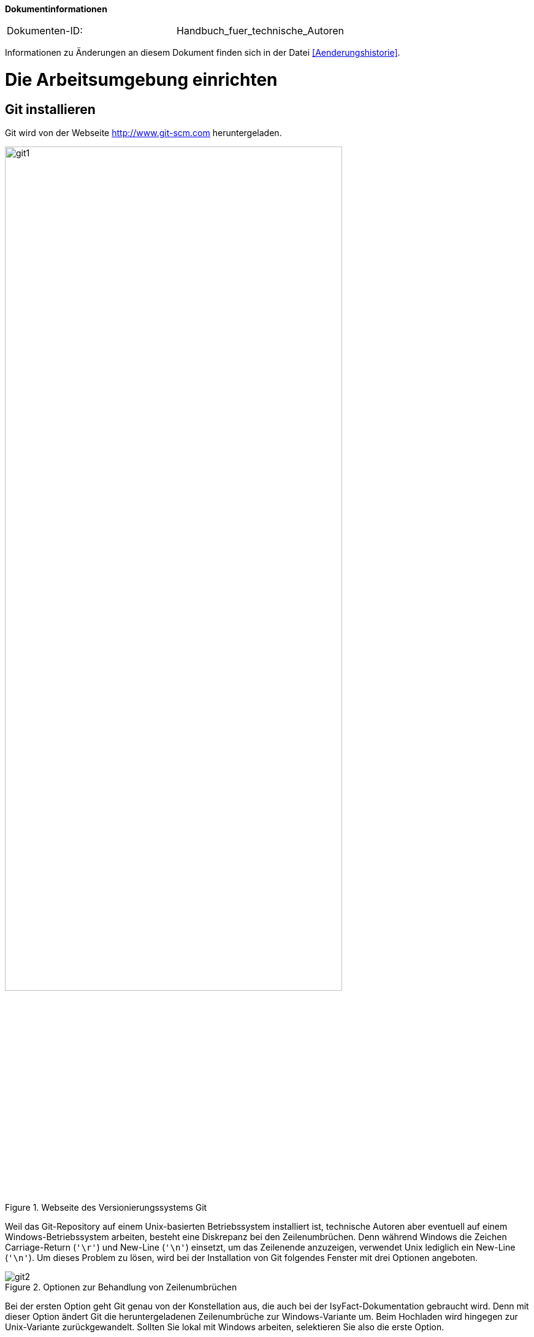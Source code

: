 **Dokumentinformationen**

|====
|Dokumenten-ID:| Handbuch_fuer_technische_Autoren
|====

Informationen zu Änderungen an diesem Dokument finden sich in der Datei <<Aenderungshistorie>>.
[[die-arbeitsumgebung-einrichten]]
= Die Arbeitsumgebung einrichten

[[git-installieren]]
== Git installieren

Git wird von der Webseite http://www.git-scm.com heruntergeladen.

:desc-image-git1: Webseite des Versionierungssystems Git
[id="image-git1",reftext="{figure-caption} {counter:figures}"]
.{desc-image-git1}
image::git1.png[align="center",pdfwidth=80%,width=80%]

Weil das Git-Repository auf einem Unix-basierten Betriebssystem installiert ist, technische Autoren aber eventuell auf einem Windows-Betriebssystem arbeiten, besteht eine Diskrepanz bei den Zeilenumbrüchen.
Denn während Windows die Zeichen Carriage-Return (`'\r'`) und New-Line (`'\n'`) einsetzt, um das Zeilenende anzuzeigen, verwendet Unix lediglich ein New-Line (`'\n'`).
Um dieses Problem zu lösen, wird bei der Installation von Git folgendes Fenster mit drei Optionen angeboten.

:desc-image-git2: Optionen zur Behandlung von Zeilenumbrüchen
[id="image-git2",reftext="{figure-caption} {counter:figures}"]
.{desc-image-git2}
image::git2.png[align="center"]

Bei der ersten Option geht Git genau von der Konstellation aus, die auch bei der IsyFact-Dokumentation gebraucht wird.
Denn mit dieser Option ändert Git die heruntergeladenen Zeilenumbrüche zur Windows-Variante um.
Beim Hochladen wird hingegen zur Unix-Variante zurückgewandelt.
Sollten Sie lokal mit Windows arbeiten, selektieren Sie also die erste Option.

[[atom-installieren]]
== Atom installieren

Die Installationsdatei von Atom kann von https://atom.io heruntergeladen werden.

:desc-image-atom0: Webseite des Texteditors Atom
[id="image-atom0",reftext="{figure-caption} {counter:figures}"]
.{desc-image-atom0}
image::atom0.png[align="center",pdfwidth=80%,width=80%]

[[ein-neues-dokument-anlegen]]
= Ein neues Dokument anlegen

Nach der Einrichtung der Arbeitsumgebung kann es mit der Bearbeitung der IsyFact-Dokumentation losgehen.
Allerdings ist schon beim Anlegen der ersten Dateien einiges zu beachten, denn ein IsyFact-Dokument muss der festgelegten Struktur entsprechen.
In diesem Kapitel wird gezeigt, wie hierfür zunächst das Gesamtprojekt aus dem Git-Repository heruntergeladen wird, um anschließend die darin enthaltene Dokument-Vorlage für das eigene IsyFact-Dokument vorzubereiten.

[[ein-neues-verzeichnis-anlegen]]
== Ein neues Verzeichnis anlegen

Das neue IsyFact-Dokument muss in einem bestimmten Ordner der vorhandenen Verzeichnisstruktur abgelegt werden.
Dies setzt voraus, dass das Gesamtprojekt zunächst vom Git-Repository heruntergeladen wird.
Hierfür wechseln Sie auf der Kommandozeile auf eine geeignete Stelle Ihrer lokalen Festplatte und geben dort folgendes Kommando ein.

====
C:\tmp\> *git clone* https://github.com/IsyFact/isy-documentation
====

[[den-richtigen-standort-bestimmen]]
=== Den richtigen Standort bestimmen

Beim Herunterladen des GitLab-Projekts wird an der betroffenen Stelle das Verzeichnis isy-documentation angelegt, das einen einzigen Ordner enthält, nämlich den Ordner `/src`.
Unterhalb von `/src` befinden sich die Verzeichnisse `/docs`, `/scripts` und `/theme`.

:desc-image-verzeichnis1: Die Verzeichnisse der IsyFact-Dokumentation
[id="image-verzeichnis1",reftext="{figure-caption} {counter:figures}"]
.{desc-image-verzeichnis1}
image::verzeichnis1.png[align="center"]

Während `/scripts` und `/theme` die Skripte zur automatisierten Verarbeitung enthalten, befinden sich unterhalb von `/docs` die Verzeichnisse der IsyFact-Dokumentation, aber auch die allgemeinen Verzeichnisse `/common` und `/Dokument-Vorlage`.
Das Verzeichnis `/common` beinhaltet globale Einstellungen für die gesamte IsyFact-Dokumentation.
Das Verzeichnis `/Dokument-Vorlage` enthält hingegen die Musterdateien für Ihr neues Dokument.

:desc-image-verzeichnis2: Die Verzeichnisse der IsyFact-Dokumentation
[id="image-verzeichnis2",reftext="{figure-caption} {counter:figures}"]
.{desc-image-verzeichnis2}
image::verzeichnis2.png[align="center"]

Bei den Verzeichnissen der IsyFact-Dokumentation wird darin unterschieden, ob es sich bei dem Dokument thematisch um ein Modul der _IsyFact-Standards_  (das Fundament von IsyFact) oder ein Modul der _IsyFact-Erweiterungen_ (die optionalen wiederverwendbaren Lösungen) handelt.
Entsprechend beinhaltet das Verzeichnis `/docs` die zwei Verzeichnisse `10_IsyFact_Standards` und `20_IsyFact_Erweiterungen`.
Die Unterordner der beiden Verzeichnisse `10_IsyFact_Standards` und `20_IsyFact_Erweiterung` gliedern sich nach den Säulen der IsyFact.

00_Allgemein;; Einstiegsdokumente, Tutorial, Konventionen
10_Blaupausen;; Grundlagendokumente und Detailkonzepte für Architektur und Anwendungslandschaft
20_Bausteine;; Dokumente für die jeweilig wiederverwendbaren Softwarelösungen
30_Plattform;; Dokumente zum Betrieb und Inbetriebnahme
40_Methodik;; Methodische Dokumente bspw. zum V-Model XT oder Programmierkonventionen
50_Werkzeuge;; Dokumente zur Verwendung von Werkzeugen und der Einrichtung der Entwicklungsumgebung (hierzu gehört auch dieses Dokument)

Unterhalb der Säulen werden in der Regel die Verzeichnisse der IsyFact-Dokumente angelegt.
In der folgenden Abbildung sehen Sie beispielsweise, dass das "Handbuch für technische Autoren" unterhalb der Säule 50_Werkzeuge angelegt wurde.

:desc-image-verzeichnis3: Die Verzeichnisse der IsyFact-Dokumentation mit den IsyFact-Säulen
[id="image-verzeichnis3",reftext="{figure-caption} {counter:figures}"]
.{desc-image-verzeichnis3}
image::verzeichnis3.png[align="center"]

Genauso wie in der obigen Abbildung für das IsyFact-Dokument "Handbuch_fuer_technische_Autoren", so muss auch für Ihr IsyFact-Dokument ein neues Verzeichnis innerhalb der korrekt zugeordneten Säule erstellt werden.

Wenn Sie das neue Verzeichnis anlegen, stellt sich als Nächstes die Frage, wie das Verzeichnis benannt werden soll. Dazu vergeben Sie eine neue _Dokument-ID_. Die _Dokument-ID_ ist ein eindeutiger Bezeichner, der durchgängig als Verzeichnis- und Dateiname für ein IsyFact-Dokument verwendet wird. Die _Dokument-ID_ dieses Handbuchs ist zum Beispiel "Handbuch_fuer_technische_Autoren".

[[die-mustervorlage-vorbereiten]]
== Die Mustervorlage vorbereiten

Um Sie (als technischen Autor) bei der Erstellung des neuen IsyFact-Dokuments zu unterstützen, wurde das Verzeichnis mit dem Namen `/src/docs/Dokument-Vorlage` bereitgestellt.
In diesem Verzeichnis befinden sich die Musterinhalte, die sie als Grundlage für Ihre neues Dokument  verwenden können.
Zusätzlich enthält die Dokument-Vorlage das Unterverzeichnis `/images` für die Abbildungen Ihres IsyFact-Dokuments.
Sobald Sie also das Zielverzeichnis für Ihr IsyFact-Dokument angelegt haben, kopieren Sie darin die Musterdateien und das Unterverzeichnis `/images` aus dem Ordner `/src/docs/Dokument-Vorlage`.

Bei den Musterdateien handelt sich um folgende AsciiDoc-Dokumente:

anhaenge.adoc::
In der Datei `anhaenge.adoc` werden Anhänge des IsyFact-Dokuments aufgelistet.

docinfo.adoc::
`docinfo.adoc` beinhalt Informationen für das IsyFact-Dokument.
Die Datei `docInfo.adoc` enthält derzeitig lediglich die Dokument-ID.

inhalt.adoc::
`inhalt.adoc` enthält alle Inhaltskapitel des IsyFact-Dokuments.

master.adoc::
`master.adoc` ist die zentrale Datei, die alle anderen Dateien der Dokument-Vorlage über spezielle Verweise (`include`) einbindet.
Wenn Sie sich eine vollständige Vorschau Ihres Dokuments anschauen möchten, können Sie die Datei `master.adoc` in Ihrem Editor öffnen und die Vorschaufunktion verwenden.

////
(Wieder integrieren, wenn wir die Datei wirklich benutzen)
preface.adoc::
Das Dokument `preface.adoc` wird derzeitig noch nicht verwendet.
////

thisdoc.adoc::
`thisdoc.adoc` enthält das einleitende Kapitel des IsyFact-Dokuments, das den Inhalt zusammenfasst sowie den Aufbau und Zweck des Dokuments erläutert.

[[atom-einsetzen]]
=== Atom einsetzen

Für die Bearbeitung der Dokument-Vorlagen öffnen Sie Atom über das Startmenü.
Innerhalb von Atom drücken Sie auf kbd:[Strg + Shift + O] oder öffnen im Hauptmenü menu:File[Open Folder].
Hierdurch öffnen Sie den Ordner Ihres IsyFact-Dokuments als Atom-Projekt.

:desc-image-atom1: Den Ordner des IsyFact-Dokuments öffnen
[id="image-atom1",reftext="{figure-caption} {counter:figures}"]
.{desc-image-atom1}
image::atom1.png[align="center"]

Selektieren die das Verzeichnis Ihres IsyFact-Dokuments und klicken Sie auf _Ordner auswählen_.
Dann sollte auf der linken Seite die Projektansicht mit dem Verzeichnis Ihres IsyFact-Dokuments erscheinen.

:desc-image-atom2: Die Projektansicht mit dem Verzeichnis Ihres IsyFact-Dokuments
[id="image-atom2",reftext="{figure-caption} {counter:figures}"]
.{desc-image-atom2}
image::atom2.png[align="center"]

Sie können sich nun bereits die Dokument-Vorlage in der Vorschau ansehen.
Hierfür öffnen Sie zunächst die zentrale Datei `master.adoc`.
Dann drücken Sie entweder kbd:[Strg + Shift + A] oder Sie öffnen im Hauptmenü den Eintrag menu:Packages[AsciiDoc Preview > Toggle Preview].
Dabei sollte auf der rechten Seite die Vorschau erscheinen.

[[master.adoc-bearbeiten]]
== master.adoc bearbeiten

Die erste Datei, die Sie bearbeiten müssen ist die Datei `master.adoc`.
Hier müssen der Titel, das Bearbeitungsdatum und die Revisionsnummer gesetzt werden.
In dem folgenden Listing sehen Sie die ersten Zeilen des Quelltextes, den Sie im Vorlage-Dokument vorfinden werden.

:desc-listing-master: master.adoc
[id="listing-master",reftext="{listing-caption} {counter:listings }"]
.{desc-listing-master}
[source,asciidoc,indent=0]
----
 // ASCIIDOC Attribute
 include::{isy-dokumentvorlagen}/docs/common/isyfact-attributes.adoc[]

 //
 :doctitle: Titel des Dokuments
 :title: {doctitle}
----

Ersetzen Sie den Mustertext des Attributs `:doctitle:` durch Ihren Dokumenttitel. Werden die Revisionsnummer (Versionsnummer) und das Revisionsdatum (Datum der Veröffentlichung) in Ihrem Projekt nicht zentral gesteuert, fügen Sie die beiden Attribute bitte zur `master.adoc` hinzu.

:desc-listing-revision: Revisionsnummer und Revisionsdatum
[id="listing-revision",reftext="{listing-caption} {counter:listings }"]
.{desc-listing-revision}
[source,asciidoc,indent=0]
----
 :revnumber: Revisionsnummer
 :revdate: Revisionsdatum
----

NOTE: Die manuelle Vergabe von Revisionsnummer und -datum betrifft in erster Linie die Dokumentation von IsyFact-Erweiterungen.

In der Vorschau sollten die Änderungen unmittelbar erscheinen. Ihre Änderungen speichern Sie über kbd:[Strg + S].

[[docinfo.adoc-bearbeiten]]
== docinfo.adoc bearbeiten

Als Nächstes muss die Datei `docinfo.adoc` bearbeitet werden.
Diese Datei wurde als Vorlage für Dokumenteninformationen zur Verfügung gestellt.
Derzeitig wird in der `docinfo.adoc` aber lediglich die Dokument-ID gesetzt.
Öffnen Sie die Datei durch einen Mausklick links in der Projektansicht.
Die Dokument-Vorlage `docinfo.adoc` hat folgenden Inhalt:

:desc-listing-docinfo: docinfo.adoc
[id="listing-docinfo",reftext="{listing-caption} {counter:listings }"]
.{desc-listing-docinfo}
[source,asciidoc]
----
**Dokumentinformationen**
|====
|Dokumenten-ID:|  Bitte_hier_die_Dokument-ID_einfügen
|====
----

Ersetzen Sie den Text `Bitte_hier_die_Dokument-ID_einfügen` mit der Dokument-ID Ihres neuen Dokuments.

:desc-image-atom5: docinfo.adoc
[id="image-atom5",reftext="{figure-caption} {counter:figures}"]
.{desc-image-atom5}
image::atom5.png[align="center"]

[[ein-existierendes-dokument-bearbeiten]]
= Ein existierendes Dokument bearbeiten

Wenn das neue Verzeichnis mit den oben genannten Dateien erstellt worden ist, besteht für die weitere Bearbeitung kein Unterschied darin, ob es sich um frisch angelegte oder bereits bestehende Dokumente handelt.
In beiden Fällen bearbeiten Sie in den meisten Fällen die Dateien `thisdoc.adoc`, `inhalt.adoc` und `anhaenge.adoc`.

Außer diesem Handbuch sind hierzu Kenntnisse der AsciiDoc-Syntax erforderlich.

[NOTE]
====
Dieses Handbuch erklärt die Grundlagen der AsciiDoc-Syntax nicht weiter.
Die folgenden Webseiten bieten ausführliche Tutorials und weiterführende Informationen an:

* https://asciidoctor.org/docs/what-is-asciidoc/[What is AsciiDoc? Why do we need it?]
* https://asciidoctor.org/docs/user-manual/[Asciidoctor User Manual]
* https://asciidoctor.org/docs/asciidoc-syntax-quick-reference/[AsciiDoc Syntax Quick Reference]
* http://www.vogella.com/tutorials/AsciiDoc/article.html[Tutorial: Using AsciiDoc and Asciidoctor to write documentation]
====

Des Weiteren sind in IsyFact-Dokumenten bestimmte Besonderheiten zu beachten.
Eine wichtige Besonderheit ist beispielsweise, dass man auf Kapitelüberschriften, aber auch auf Einträge wie Quellen, Fachbegriffen, Abbildungen oder Tabellen über einen Querverweis referenzieren können muss.
Das setzt voraus, dass dafür zu sorgen ist, dass jeder Eintrag einen eindeutigen _Inline-Anchor_ erhält.
Hinzu kommt, dass bei der Umwandlung in die Ausgabeformate HTML und PDF vorgefertigte Skripte ausgeführt werden, die automatisch Verzeichnisse am Ende des Dokuments einfügen und man auch auf die Einträge dieser Verzeichnisse per Querverweis referenzieren können muss.
Bei den automatisch erzeugten Verzeichnissen handelt es sich um folgende:

Literaturverzeichnis:: Quellenangaben, Referenzen auf Bücher oder andere IsyFact-Dokumente
// Glossar:: verwendete Abkürzungen, Fachbegriffe sowe nicht offensichtliche Begriffe
Abbildungsverzeichnis:: enthaltene Abbildungen mit Nummer und Beschreibung
Quelltextverzeichnis:: enthaltene Listings, beispielsweise Java, SQL etc.
Tabellenverzeichnis:: enthaltene Tabellen mit Tabellennummer und Tabellenunterschrift

Die Verzeichnisse listen ihre jeweiligen Einträge entweder nach der Position im Dokument oder alphanumerisch auf und dienen so vor allem dazu, Einträge nachzuschlagen.
Die Skripte gehen hierbei von einer bestimmten Syntax aus, die in den folgenden Abschnitten erläutert wird.
Je nachdem, ob es sich um eine Abbildung, eine Tabelle, ein Begriff oder ein referenziertes Medium handelt, werden jeweils unterschiedliche Bestandteile vorgesehen, die gesetzt werden müssen.

[[ein-satz-pro-zeile]]
== Zeilenumbrüche

Der Quelltext eines Dokuments bricht nach jedem Satz um.
Er orientiert sich nicht anhand einer fixen Spaltenbreite.
Diese Regel wird "ein Satz pro Zeile" (_one sentence per line_, s. <<AsciiDocRecommendedPractices>>) genannt und orientiert sich an der Art und Weise, wie Quellcode organisiert ist (eine Anweisung pro Zeile).

Die Anwendung der Regel "ein Satz pro Zeile" bringt unter anderem folgende Vorteile mit sich:

* Änderungen am Anfang eines Absatzes führen nicht zu Veränderungen an den restlichen Zeilenumbrüchen des Absatzes.
* Einzelne Sätze können mit Leichtigkeit verschoben oder ausgetauscht werden.
* Absätze können durch das Einfügen oder Löschen von Leerzeilen mit Leichtigkeit verbunden oder auseinander gezogen werden.
* Einzelne Sätze können gut auskommentiert oder mit Kommentaren versehen werden.
* Eine Analyse der Zeilenlänge lässt schnell auf zu lange Sätze (z.B. Bandwurm- oder Schachtelsätze) oder andere Anomalien wie eine redundante Schreibweise (z.B. alle Sätze eines Absatzes beginnen gleich) schließen.

Die Regel passt außerdem sehr gut zur gleichzeitigen Verwendung eines modernen Versionsverwaltungssystems, das Branching sowie Merging unterstützt und Merges zeilenweise verarbeitet.
Neue oder gelöschte Sätze kann das Versionsverwaltungssystems leicht interpretieren und zusammenführen, da sie sich auf jeweils unterschiedliche Zeilen auswirken.
Merge-Konflikte passieren häufig auf Ebene eines Satzes.
Sie sind daher leicht verständlich, lokal begrenzt und daher in den meisten Fällen gut zu lösen.


[[ueberschriften]]
== Überschriften

Überschriften können bei AsciiDoc auf unterschiedlicher Weise gesetzt werden.
Bei einem IsyFact-Dokument ist hingegen stets die Variante zu wählen, bei der die Anzahl der vorgesetzten Gleichheitszeichen die Ebene der Überschrift anzeigt.
Das folgende Beispiel definiert ein Kapitel und ein Unterkapitel.

:desc-listing-ueberschriften: Syntax von Überschriften
[id="listing-ueberschriften",reftext="{listing-caption} {counter:listings }"]
.{desc-listing-ueberschriften}
[source,asciidoc]
----
= Hallo Welt Kapitel
Das ist ein Hallo Welt Text zum Kapitel.

== Hallo Welt Unterkapitel
Das ist ein Hallo Welt Text zum Unterkapitel.
----

Für ein IsyFact-Dokument sind diese Überschriften aber noch nicht vollkommen, denn es fehlen noch die _Inline-Anchor_.
Der Inline-Anchor wird über eckige Klammern gesetzt.
Ferner muss die ID des Anchors durchgängig mit kleinen Buchstaben geschrieben werden und darf weder Leer- oder Sonderzeichen enthalten.

:desc-listing-ueberschriften-final: Überschriften mit Inline Anchors
[id="listing-ueberschriften-final",reftext="{listing-caption} {counter:listings }"]
.{desc-listing-ueberschriften-final}
[source,asciidoc]
----
[[beispiel-kapitel]]
= Beispiel-Kapitel
Das ist ein Beispieltext zum Kapitel.

[[beispiel-unterkapitel]]
== Beispiel-Unterkapitel
Das ist ein Beispieltext zum Unterkapitel.
----

Einen Querverweis auf eine Überschrift setzt man über zwei Paare spitzer Klammern.

:desc-listing-querverweis: Querverweis auf eine Überschrift
[id="listing-querverweis",reftext="{listing-caption} {counter:listings }"]
.{desc-listing-querverweis}
[source,asciidoc]
----
Zum <<ueberschriften, Beispiel-Kapitel>> gelangen Sie über einen Mausklick.
Im Übrigen handelt es sich bei dem Beispiel-Kapitel um das Kapitel <<ueberschriften>>.
----

Der erste Parameter in dem Klammer-Paar legt die ID des Querverweises fest.
Der zweite Parameter kann gesetzt werden, wenn statt dem Namen des Kapitels ein eigener Text verwendet werden soll.
Der erzeugte Text sieht wie folgt aus:

_Zum <<ueberschriften, Beispiel-Kapitel>> gelangen Sie über einen Mausklick._
_Im Übrigen handelt es sich bei dem Beispiel-Kapitel um das Kapitel <<ueberschriften>>._

== Admonition-Blocks

Mit Admonition Blocks können Inhalte in Dokumenten exponiert dargestellt werden, so dass ihnen besondere Aufmerksamkeit zuteil wird.
Standardmäßig werden fünf verschiedene Blöcke angeboten.
Die IsyFact-Dokumentation erweitert diese Liste um weitere Blöcke für verbindliche Regeln.

Es gibt zwei Möglichkeiten zur Definition von Admonition Blocks.
Die syntaktisch ausführlichere Variante funktioniert sowohl mit den vordefinierten, als auch mit den selbst definierten Blöcken.

:desc-listing-admonition-block: Definition eines Admonition Blocks (als Block)
[id="listing-admonition-block",reftext="{listing-caption} {counter:listings }"]
.{desc-listing-admonition-block}
[source,asciidoc]
----
[BLOCKTYP]
====
Hier steht der Text.
====
----

Die syntaktisch schlankere Variante funktioniert nur mit den vordefinierten Blöcken (NOTE, TIP, IMPORTANT, WARNING und CAUTION).

:desc-listing-admonition-inline: Definition eines Admonition Blocks (inline)
[id="listing-admonition-inline",reftext="{listing-caption} {counter:listings }"]
.{desc-listing-admonition-inline}
[source,asciidoc]
----
BLOCKTYP: Hier steht der Text.
----

=== Vordefinierte Blöcke

Den folgenden, vordefinierten Blöcken fallen in der IsyFact-Dokumentation einheitliche Bedeutungen zu.
Sie helfen dabei, optionale oder ergänzende Inhalte zu markieren, geben Erfahrungswerte weiter und warnen vor typischen Fehlersituationen oder Fallstricken.

[NOTE]
====
Der Block NOTE enthält weiterführenden Inhalte, die optionale Ergänzungen des Textes darstellen.
Dies können z.B. interessante Randnotizen oder weiterführende Links, Dokumente sowie Artikel sein.
Der Inhalt der Verweise ist in jedem Fall für die Nutzung der IsyFact optional.

Die Verwendung ist ähnlich zu einer Fußnote gedacht, wobei Verweise von einem erklärenden Satz begleitet sein sollten.
====

[TIP]
====
Der Block TIP enthält optionale Inhalte, die eigene Erfahrungwerte (Good / Best Practices, Tipps & Tricks, ...) einbringen.
Die Inhalte stellen Empfehlungen, aber keine verpflichtenden Regeln dar.
Allgemeine Vorgaben oder Regeln zur Anwendungsentwicklung, Architektur, Sicherheit oder das Styling müssen in jedem Fall über die jeweils dafür gedachten Blöcke formuliert werden!
====

[IMPORTANT]
====
Der Block IMPORTANT beschreibt allgemeine Vorgaben der IsyFact, die sich nicht einem der selbst definierten Blöcke zuordnen lassen.
Die Inhalte stellen verpflichtende Regeln oder Konventionen dar und können bei Nichtbeachtung, je nach Kontext, zu Fehlern, Workarounds oder eingeschränkter Funktionalität führen.
====

[WARNING]
====
Der Block WARNING beschreibt typische Fallstricke, die sich bei der Nutzung der IsyFact (z.B. der beschriebenen Blaupause oder eines Bausteins) ergeben können.
Er warnt davor und bietet Lösungsmöglichkeiten oder hilft, den Fallstrick aktiv zu vermeiden.
====

[CAUTION]
====
Der Block CAUTION beschreibt typische Fehler, die bei der Nutzung der IsyFact passieren können oder in der Vergangenheit häufiger aufgetreten sind.
Die Inhalte sollen diesen Fehlern vorbeugen, um Mehraufwände insbesondere durch subtile Unterschiede, "false friends" oder dergleichen zu vermeiden.

In der Abgrenzung zum Block WARNING stellen die Situationen, die in Blöcken des Typs CAUTION beschrieben werden, entweder eine größere Bedrohung für die korrekte oder rechtzeitige Umsetzung von Anforderungen dar, oder sind, gemessen an ihren Auswirkungen, in der Regel schwer oder erst (zu) spät zu erkennen.
====

=== Selbst definierte Blöcke

Die folgenden, selbst definierten Blöcke, bilden Regeln und Vorgaben der IsyFact ab, die verpflichtend einzuhalten sind.
Sie bilden die Grundlage für eine zur IsyFact konforme Umsetzung von Anforderungen und definieren so maßgeblich, wie Konformität zur IsyFact erzielt wird.

[ANWENDUNGSANFORDERUNG]
====
Der Block ANWENDUNGSANFORDERUNG beschreibt Anforderungen, welche die IsyFact an die Entwicklung von IT-Systemen stellt.
Die Anforderungen kommen typischerweise aus den Bereichen:

* Struktur des Quellcodes oder der Quellcodeablage,
* Format und Inhalt der Auslieferung,
* Detailaspekte der Verwendung von Bausteinen.

Sie bilden die Grundlage für eine einheitliche Umsetzung von Anforderungen, die in gleichartig strukturierten IT-Systemen münden.
====

[ARCHITEKTURREGEL]
====
Der Block ARCHITEKTURREGEL beschreibt Regeln, welche die IsyFact an die Architektur von mit ihr entwickelten IT-Systemen stellt.
Die Regeln zielen somit vor allem auf eine korrekte Umsetzung der Referenzarchitektur ab und sind fast ausschließlich technischer Natur.
Sie bilden die Grundlage für eine einheitliche softwaretechnische Architektur der IT-Systeme.
====

[SICHERHEIT]
====
Der Block SICHERHEIT beschreibt Regeln, welche die IsyFact an die IT-Sicherheit von mit ihr entwickelten IT-Systemen stellt.
Die Regeln stellen vor allem eine, vom festgestellten Schutzbedarf abhängige, sichere Umsetzung der IT-Systeme sicher.
====

[STYLEGUIDE]
====
Der Block STYLEGUIDE beschreibt Regeln, welche die IsyFact an die Gestaltung der grafischen Oberflächen stellt.
Die Regeln kommen typischerweise aus den Bereichen:

* Allgemeine Gestaltungsrichlinien,
* Grundlegender Aufbau von Masken,
* Vorgaben zur Ein- und Ausgabe von Daten sowie zu Interaktionsmustern,
* Barrierefreiheit und Usability.

Die Regeln stellen vor allem sicher, dass grafische Oberflächen ein einheitliches Look&Feel besitzen und gleichartig bedient werden.
====

=== Verwendung von Tags zur Kennzeichnung

Folgende Blöcke sind zusätzlich mit einem Tag zu kennzeichnen:

* IMPORTANT (Tag-Name: `important`)
* ANWENDUNGSANFORDERUNG (Tag-Name: `anwendungsanforerung`)
* ARCHITEKTURREGEL (Tag-Name: `architekturregel`)
* SICHERHEIT (Tag-Name: `sicherheit`)
* STYLEGUIDE (Tag-Name: `styleguide`)

Damit lassen sich die Regeln oder Anforderungen aus der gesamten Dokumentation zusammenziehen und gebündelt bereitstellen, z.B. als Checklisten oder zur Grundlage automatischer Überprüfungen.

Die Tags werden jeweils am Anfang und am Ende des Blocks gesetzt (<<listing-tags>>).

:desc-listing-tags: Setzen des Tags am Beispiel einer Architekturregel
[id="listing-tags",reftext="{listing-caption} {counter:listings }"]
.{desc-listing-tags}
[source,asciidoc]
----
// tag::architekturregel[]
[ARCHITEKTURREGEL]
====
Hier steht der Text.
====

// end::architekturregel[]
----

WARNING: Die Leerzeile zwischen dem Block und dem Ende des Tags ist wichtig, damit die Bündelung der Inhalte korrekt funktioniert.

Zur Bündelung von Inhalten wird das entsprechende Dokument eingebettet.
Über den Parameter `tags` werden nur die Inhalte eingefügt, die von den entsprechenden Tags umgeben sind.

:desc-listing-include-tags: Bündelung von Inhalten anhand von Tags
[id="listing-include-tags",reftext="{listing-caption} {counter:listings }"]
.{desc-listing-include-tags}
[source,asciidoc]
----
\include::pfad_zum_dokument.adoc[tags=beispiel;...]
----


[[bilder]]
== Abbildungen

Das Einbinden von Abbildungen gelingt in AsciiDoc über die folgende Syntax:

:desc-listing-bild-einfuegen: Abbildung einfügen (AsciiDoc)
[id="listing-bild-einfuegen",reftext="{listing-caption} {counter:listings }"]
.{desc-listing-bild-einfuegen}
[source,asciidoc]
----
image::beispiel.png
----

In einem IsyFact-Dokument muss eine Abbildung zusätzlich:

* eine Beschreibung enthalten,
* eindeutig identifizierbar und referenzierbar sein,
* am Ende des Dokuments in einem Abbildungsverzeichnis erscheinen.

Deswegen werden Abbildungen in IsyFact-Dokumenten wiefolgt definiert:

:desc-listing-bild-einfuegen2: Abbildung einfügen (IsyFact)
[id="listing-bild-einfuegen2",reftext="{listing-caption} {counter:listings }"]
.{desc-listing-bild-einfuegen2}
[source,asciidoc,subs="attributes+"]
----
:desc-image-beispiel: Beispiel
[{id-equals}"image-beispiel",reftext="{figure-caption} {counter:figures}"]
.{desc-image-beispiel}
image::beispiel.png
----

Das Skript für die automatische Erstellung des Abbildungsverzeichnisses sucht alle Abbildungen im Dokument und erstellt hieraus ein Verzeichnis am Ende des Dokuments.

// tag::important[]
IMPORTANT: Die vorgegebene Syntax zu Abbildungen muss zwingend eingehalten werden, da die Abbildungen ansonsten nicht bei der Generierung des Abbildungsverzeichnisses berücksichtigt werden.

// end::important[]

Für Ihre eigenen Abbildungen ersetzen Sie den Bezeichner `beispiel` durch Ihren eigenen Bezeichner.

// tag::important[]
IMPORTANT: Abbildungen zu einem Dokument werden stets im Unterordner `/images` abgelegt.

// end::important[]

Abbildungen können wie üblich über einen Querverweis referenziert werden:

 <<image-beispiel>>

Wenn die Abbildung zentriert werden soll, fügt man das Attribut `[align="center"]` hinzu.

:desc-listing-bild-einfuegen3: Abbildung zentriert einfügen
[id="listing-bild-einfuegen3",reftext="{listing-caption} {counter:listings }"]
.{desc-listing-bild-einfuegen3}
[source,asciidoc,subs="attributes+"]
----
:desc-image-beispiel: Beispiel
[{id-equals}"image-beispiel",reftext="{figure-caption} {counter:figures}"]
.{desc-image-beispiel}
image::beispiel.png[align="center"]
----

Eine Skalierung der Abbildung ist auch möglich.
Im folgenden Beispiel wird die Abbildung auf 80% skaliert.
Die doppelte Angabe der Breite ist leider nötig, damit die Abbildung in allen Ausgabeformaten richtig skaliert wird.
HTML-Dokumente benötigen die Angabe von `scaledwidth`, PDF-Dokumente wiederum `pdfwidth`.

:desc-listing-bild-einfuegen4: Abbildung zentriert und skaliert einfügen
[id="listing-bild-einfuegen4",reftext="{listing-caption} {counter:listings }"]
.{desc-listing-bild-einfuegen4}
[source,asciidoc,subs="attributes+"]
----
:desc-image-beispiel: Beispiel
[{id-equals}"image-beispiel",reftext="{figure-caption} {counter:figures}"]
.{desc-image-beispiel}
image::beispiel.png[align="center",pdfwidth=80%,scaledwidth=80%]
----

[[tabellen]]
== Tabellen

In AsciiDoc wird eine Tabelle über folgende Syntax definiert:

:desc-listing-tabelle1: Tabelle einfügen
[id="listing-tabelle1",reftext="{listing-caption} {counter:listings }"]
.{desc-listing-tabelle1}
[source,asciidoc]
----
|====
|Zelle 11|Zelle 12|Zelle 13|Zelle 14
|Zelle 21|Zelle 22|Zelle 23|Zelle 24
|Zelle 31|Zelle 32|Zelle 33|Zelle 34
|====
----

Das Ergebnis ist folgende Tabelle:

|====
|Zelle 11|Zelle 12|Zelle 13|Zelle 14
|Zelle 21|Zelle 22|Zelle 23|Zelle 24
|Zelle 31|Zelle 32|Zelle 33|Zelle 34
|====

In einem IsyFact-Dokument muss eine Tabelle aber auch:

- eine Tabellenunterschrift enthalten,
- über einen Identifizierer referenziert werden können und
- mit einer Kopfzeile beginnen.

Hierfür soll folgende Syntax verwendet werden:

:desc-listing-tabelle2: Tabelle einfügen in IsyFact
[id="listing-tabelle2",reftext="{listing-caption} {counter:listings }"]
.{desc-listing-tabelle2}
[source,asciidoc,subs="attributes+"]
----
:desc-table-beispiel: Beispiel-Tabelle
[{id-equals}"table-beispiel",reftext="{table-caption} {counter:tables}"]
.{desc-table-beispiel}
[options="header"]
|====
|Spalte 1|Spalte 2|Spalte 3|Spalte 4
|Zelle 11|Zelle 12|Zelle 13|Zelle 14
|Zelle 21|Zelle 22|Zelle 23|Zelle 24
|Zelle 31|Zelle 32|Zelle 33|Zelle 34
|====
----

Das Ergebnis sieht dann so aus:

:desc-table-beispiel: Beispiel-Tabelle
[id="table-beispiel",reftext="{table-caption} {counter:tables}"]
.{desc-table-beispiel}
[options="header"]
|====
|Spalte 1|Spalte 2|Spalte 3|Spalte 4
|Zelle 11|Zelle 12|Zelle 13|Zelle 14
|Zelle 21|Zelle 22|Zelle 23|Zelle 24
|Zelle 31|Zelle 32|Zelle 33|Zelle 34
|====

Auch hier können Sie den Bezeichner `beispiel` mit Ihrem eigenen Bezeichner ersetzen.
Ferner kann die Tabelle im AsciiDoc-Text über ihre ID referenziert werden:

 <<table-beispiel>>

[[listings]]
== Listings

Quelltexte können bei AsciiDoc auf folgender Weise mit Syntaxhighlighting angezeigt werden.

:desc-listing-quelltext1: Quelltext einfügen
[id="listing-quelltext1",reftext="{listing-caption} {counter:listings }"]
.{desc-listing-quelltext1}
[source,asciidoc,indent=0]
----
 [source,java]
 ----
 public class HalloWelt {
    public static void main(String[] args) {
        System.out.println("Hallo Welt");
    }
 }
 ----
----

Die Ausgabe sieht wie folgt aus:

[source,java]
----
public class HalloWelt {
    public static void main(String[] args) {
        System.out.println("Hallo Welt");
    }
}
----

Auch hier wird noch eine Listing-Überschrift und eine ID benötigt:

:desc-listing-quelltext2: Quelltext einfügen in IsyFact
[id="listing-quelltext2",reftext="{listing-caption} {counter:listings }"]
.{desc-listing-quelltext2}
[source,asciidoc,subs="attributes+",indent=0]
----
 :desc-listing-hallowelt: HalloWelt.java
 [{id-equals}"listing-hallowelt",reftext="{listing-caption} {counter:listings }"]
 .{desc-listing-hallowelt}
 [source,java]
 ----
 public class HalloWelt {
     public static void main(String[] args) {
         System.out.println("Hallo Welt");
     }
 }
 ----
----

Wie in den vorigen Beispielen können Sie auch hier den Bezeichner `hallowelt` mit Ihrem eigenen Bezeichner ersetzen.
Ferner kann das Listing im AsciiDoc-Text über seine ID referenziert werden:

 <<listing-hallowelt>>

[[literaturverzeichnis]]
== Literaturverzeichnis

Für Referenzen auf das Literaturverzeichnis müssen alle referenzierten Dokumente jeweils mit einem eigenen Eintrag in der Datei

`/common/bibliography.adoc`

aufgeführt sein.

Beispielsweise muss für die Referenzierung dieses Dokuments folgender Eintrag in die Datei aufgenommen werden.

:desc-listing-literaturverzeichnis: Literaturverzeichnis
[id="listing-literaturverzeichnis",reftext="{listing-caption} {counter:listings }"]
.{desc-listing-literaturverzeichnis}
[source,asciidoc,indent=0]
----
 - [[[Handbuch_fuer_technische_Autoren]]] +
   Handbuch für technische Autoren +
   50_Werkzeuge\Handbuch_fuer_technische_Autoren.pdf
----

Eine Referenz auf die Literatur erfolgt über doppelte spitze Klammerpaare.

 Hier ist das <<Handbuch_fuer_technische_Autoren,Handbuch für technische Autoren>>.

Das Ergebnis sieht so aus:

`Hier ist das <<Handbuch_fuer_technische_Autoren,Handbuch für technische Autoren>>.`

////
(Wieder mit hereinnehmen, wenn es ein solches Glossar gibt.)
[[glossar]]
== Glossar

Für Referenzen auf Fachwörter müssen referenzierte Begriffe jeweils mit einem eigenen Eintrag in der Datei

`/common/glossary.adoc`

aufgeführt sein.

Der ID soll mit dem Bezeichner `glossar-` beginnen.
Beispielsweise muss für die Referenzierung des Fachausdrucks `Hallo Welt Beispiel` folgender Eintrag in die Datei `/common/glossary.adoc` aufgenommen werden.

:desc-listing-glossar: Glossar
[{id-equals}"listing-glossar",reftext="{listing-caption} {counter:listings }"]
.{desc-listing-glossar}
[source,asciidoc,subs="attributes+"]
----
[{id-equals}"glossar-halloweltbeispiel",reftext="Hallo Welt Beispiel"]
Hallo Welt Beispiel:: Ein Hallo Welt Beispiel enthält einen denkbar einfachen Quelltext.
----

Eine Referenz auf einen Begriff des Glossars erfolgt über doppelte spitze Klammerpaare.

 Hier wurde ein <<glossar-halloweltbeispiel, Hallo Welt Beispiel>> verwendet.

Das Ergebnis sieht wie folgt aus:

`Hier wurde ein <<glossar-halloweltbeispiel, Hallo Welt Beispiel>> verwendet.`
////